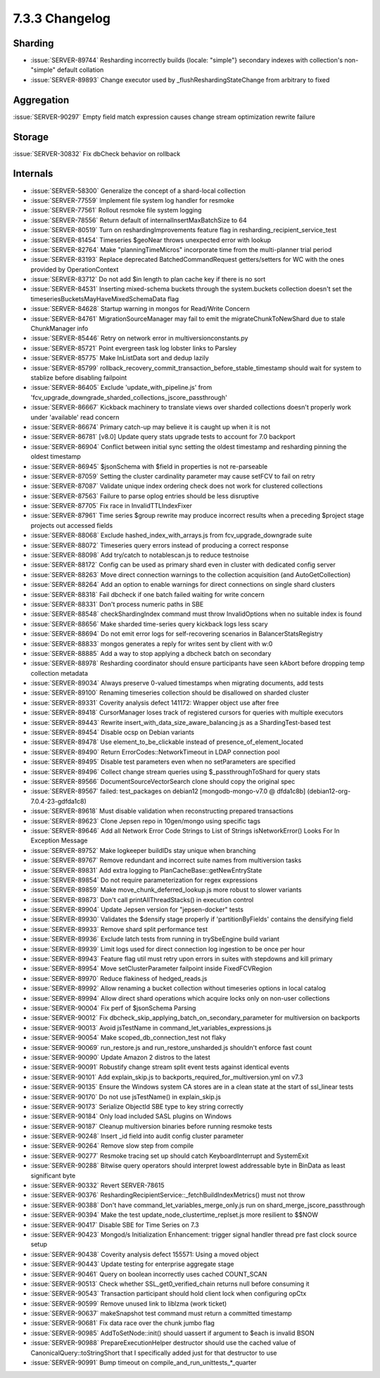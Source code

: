 .. _7.3.3-changelog:

7.3.3 Changelog
---------------

Sharding
~~~~~~~~

- :issue:`SERVER-89744` Resharding incorrectly builds {locale: "simple"}
  secondary indexes with collection's non-"simple" default collation
- :issue:`SERVER-89893` Change executor used by
  _flushReshardingStateChange from arbitrary to fixed

Aggregation
~~~~~~~~~~~

:issue:`SERVER-90297` Empty field match expression causes change stream
optimization rewrite failure

Storage
~~~~~~~

:issue:`SERVER-30832` Fix dbCheck behavior on rollback

Internals
~~~~~~~~~

- :issue:`SERVER-58300` Generalize the concept of a shard-local
  collection
- :issue:`SERVER-77559` Implement file system log handler for resmoke
- :issue:`SERVER-77561` Rollout resmoke file system logging
- :issue:`SERVER-78556` Return default of internalInsertMaxBatchSize to
  64
- :issue:`SERVER-80519` Turn on reshardingImprovements feature flag in
  resharding_recipient_service_test
- :issue:`SERVER-81454` Timeseries $geoNear throws unexpected error with
  lookup
- :issue:`SERVER-82764` Make "planningTimeMicros" incorporate time from
  the multi-planner trial period
- :issue:`SERVER-83193` Replace deprecated BatchedCommandRequest
  getters/setters for WC with the ones provided by OperationContext
- :issue:`SERVER-83712` Do not add $in length to plan cache key if there
  is no sort
- :issue:`SERVER-84531` Inserting mixed-schema buckets through the
  system.buckets collection doesn't set the
  timeseriesBucketsMayHaveMixedSchemaData flag
- :issue:`SERVER-84628` Startup warning in mongos for Read/Write Concern
- :issue:`SERVER-84761` MigrationSourceManager may fail to emit the
  migrateChunkToNewShard due to stale ChunkManager info
- :issue:`SERVER-85446` Retry on network error in
  multiversionconstants.py
- :issue:`SERVER-85721` Point evergreen task log lobster links to
  Parsley
- :issue:`SERVER-85775` Make InListData sort and dedup lazily
- :issue:`SERVER-85799`
  rollback_recovery_commit_transaction_before_stable_timestamp should
  wait for system to stablize before disabling failpoint
- :issue:`SERVER-86405` Exclude 'update_with_pipeline.js' from
  'fcv_upgrade_downgrade_sharded_collections_jscore_passthrough'
- :issue:`SERVER-86667` Kickback machinery to translate views over
  sharded collections doesn't properly work under 'available' read
  concern
- :issue:`SERVER-86674` Primary catch-up may believe it is caught up
  when it is not
- :issue:`SERVER-86781` [v8.0] Update query stats upgrade tests to
  account for 7.0 backport
- :issue:`SERVER-86904` Conflict between initial sync setting the oldest
  timestamp and resharding pinning the oldest timestamp
- :issue:`SERVER-86945` $jsonSchema with $field in properties is not
  re-parseable
- :issue:`SERVER-87059` Setting the cluster cardinality parameter may
  cause setFCV to fail on retry
- :issue:`SERVER-87087` Validate unique index ordering check does not
  work for clustered collections
- :issue:`SERVER-87563` Failure to parse oplog entries should be less
  disruptive
- :issue:`SERVER-87705` Fix race in InvalidTTLIndexFixer
- :issue:`SERVER-87961` Time series $group rewrite may produce incorrect
  results when a preceding $project stage projects out accessed fields
- :issue:`SERVER-88068` Exclude hashed_index_with_arrays.js from
  fcv_upgrade_downgrade suite
- :issue:`SERVER-88072` Timeseries query errors instead of producing a
  correct response
- :issue:`SERVER-88098` Add try/catch to notablescan.js to reduce
  testnoise
- :issue:`SERVER-88172` Config can be used as primary shard even in
  cluster with dedicated config server
- :issue:`SERVER-88263` Move direct connection warnings to the
  collection acquisition (and AutoGetCollection)
- :issue:`SERVER-88264` Add an option to enable warnings for direct
  connections on single shard clusters
- :issue:`SERVER-88318` Fail dbcheck if one batch failed waiting for
  write concern
- :issue:`SERVER-88331` Don't process numeric paths in SBE
- :issue:`SERVER-88548` checkShardingIndex command must throw
  InvalidOptions when no suitable index is found
- :issue:`SERVER-88656` Make sharded time-series query kickback logs
  less scary
- :issue:`SERVER-88694` Do not emit error logs for self-recovering
  scenarios in BalancerStatsRegistry
- :issue:`SERVER-88833` mongos generates a reply for writes sent by
  client with w:0
- :issue:`SERVER-88885` Add a way to stop applying a dbcheck batch on
  secondary
- :issue:`SERVER-88978` Resharding coordinator should ensure
  participants have seen kAbort before dropping temp collection metadata
- :issue:`SERVER-89034` Always preserve 0-valued timestamps when
  migrating documents, add tests
- :issue:`SERVER-89100` Renaming timeseries collection should be
  disallowed on sharded cluster
- :issue:`SERVER-89331` Coverity analysis defect 141172: Wrapper object
  use after free
- :issue:`SERVER-89418` CursorManager loses track of registered cursors
  for queries with multiple executors
- :issue:`SERVER-89443` Rewrite insert_with_data_size_aware_balancing.js
  as a ShardingTest-based test
- :issue:`SERVER-89454` Disable ocsp on Debian variants
- :issue:`SERVER-89478` Use element_to_be_clickable instead of
  presence_of_element_located
- :issue:`SERVER-89490` Return ErrorCodes::NetworkTimeout in LDAP
  connection pool
- :issue:`SERVER-89495` Disable test parameters even when no
  setParameters are specified
- :issue:`SERVER-89496` Collect change stream queries using
  $_passthroughToShard for query stats
- :issue:`SERVER-89566` DocumentSourceVectorSearch clone should copy the
  original spec
- :issue:`SERVER-89567` failed: test_packages on debian12
  [mongodb-mongo-v7.0 @ dfda1c8b] (debian12-org-7.0.4-23-gdfda1c8)
- :issue:`SERVER-89618` Must disable validation when reconstructing
  prepared transactions
- :issue:`SERVER-89623` Clone Jepsen repo in 10gen/mongo using specific
  tags
- :issue:`SERVER-89646` Add all Network Error Code Strings to List of
  Strings isNetworkError() Looks For In Exception Message
- :issue:`SERVER-89752` Make logkeeper buildIDs stay unique when
  branching
- :issue:`SERVER-89767` Remove redundant and incorrect suite names from
  multiversion tasks
- :issue:`SERVER-89831` Add extra logging to
  PlanCacheBase::getNewEntryState
- :issue:`SERVER-89854` Do not require parameterization for regex
  expressions
- :issue:`SERVER-89859` Make move_chunk_deferred_lookup.js more robust
  to slower variants
- :issue:`SERVER-89873` Don't call printAllThreadStacks() in execution
  control
- :issue:`SERVER-89904` Update Jepsen version for "jepsen-docker" tests
- :issue:`SERVER-89930` Validates the $densify stage properly if
  'partitionByFields' contains the densifying field
- :issue:`SERVER-89933` Remove shard split performance test
- :issue:`SERVER-89936` Exclude latch tests from running in trySbeEngine
  build variant
- :issue:`SERVER-89939` Limit logs used for direct connection log
  ingestion to be once per hour
- :issue:`SERVER-89943` Feature flag util must retry upon errors in
  suites with stepdowns and kill primary
- :issue:`SERVER-89954` Move setClusterParameter failpoint inside
  FixedFCVRegion
- :issue:`SERVER-89970` Reduce flakiness of hedged_reads.js
- :issue:`SERVER-89992` Allow renaming a bucket collection without
  timeseries options in local catalog
- :issue:`SERVER-89994` Allow direct shard operations which acquire
  locks only on non-user collections
- :issue:`SERVER-90004` Fix perf of $jsonSchema Parsing
- :issue:`SERVER-90012` Fix
  dbcheck_skip_applying_batch_on_secondary_parameter for multiversion on
  backports
- :issue:`SERVER-90013` Avoid jsTestName in
  command_let_variables_expressions.js
- :issue:`SERVER-90054` Make scoped_db_connection_test not flaky
- :issue:`SERVER-90069` run_restore.js and run_restore_unsharded.js
  shouldn't enforce fast count
- :issue:`SERVER-90090` Update Amazon 2 distros to the latest
- :issue:`SERVER-90091` Robustify change stream split event tests
  against identical events
- :issue:`SERVER-90101` Add explain_skip.js to
  backports_required_for_multiversion.yml on v7.3
- :issue:`SERVER-90135` Ensure the Windows system CA stores are in a
  clean state at the start of ssl_linear tests
- :issue:`SERVER-90170` Do not use jsTestName() in explain_skip.js
- :issue:`SERVER-90173` Serialize ObjectId SBE type to key string
  correctly
- :issue:`SERVER-90184` Only load included SASL plugins on Windows
- :issue:`SERVER-90187` Cleanup multiversion binaries before running
  resmoke tests
- :issue:`SERVER-90248` Insert _id field into audit config cluster
  parameter
- :issue:`SERVER-90264` Remove slow step from compile
- :issue:`SERVER-90277` Resmoke tracing set up should catch
  KeyboardInterrupt and SystemExit
- :issue:`SERVER-90288` Bitwise query operators should interpret lowest
  addressable byte in BinData as least significant byte
- :issue:`SERVER-90332` Revert SERVER-78615
- :issue:`SERVER-90376`
  ReshardingRecipientService::_fetchBuildIndexMetrics() must not throw
- :issue:`SERVER-90388` Don't have command_let_variables_merge_only.js
  run on shard_merge_jscore_passthrough
- :issue:`SERVER-90394` Make the test update_node_clustertime_replset.js
  more resilient to $$NOW
- :issue:`SERVER-90417` Disable SBE for Time Series on 7.3
- :issue:`SERVER-90423` Mongod/s Initialization Enhancement: trigger
  signal handler thread pre fast clock source setup
- :issue:`SERVER-90438` Coverity analysis defect 155571: Using a moved
  object
- :issue:`SERVER-90443` Update testing for enterprise aggregate stage
- :issue:`SERVER-90461` Query on boolean incorrectly uses cached
  COUNT_SCAN
- :issue:`SERVER-90513` Check whether SSL_get0_verified_chain returns
  null before consuming it
- :issue:`SERVER-90543` Transaction participant should hold client lock
  when configuring opCtx
- :issue:`SERVER-90599` Remove unused link to liblzma (work ticket)
- :issue:`SERVER-90637` makeSnapshot test command must return a
  committed timestamp
- :issue:`SERVER-90681` Fix data race over the chunk jumbo flag
- :issue:`SERVER-90985` AddToSetNode::init() should uassert if argument
  to $each is invalid BSON
- :issue:`SERVER-90988` PrepareExecutionHelper destructor should use the
  cached value of CanonicalQuery::toStringShort that I specifically
  added just for that destructor to use
- :issue:`SERVER-90991` Bump timeout on
  compile_and_run_unittests_*_quarter

